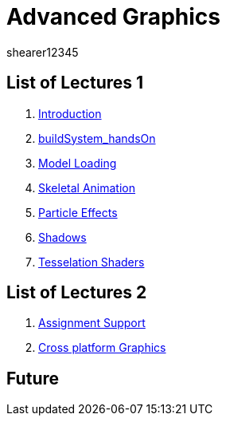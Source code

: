 = Advanced Graphics
shearer12345
:stem: latexmath

:imagesdir: ./assets/
:revealjs_customtheme: "reveal.js/css/theme/white.css"
:source-highlighter: highlightjs

== List of Lectures 1

. link:lecture01_introduction.html[Introduction]
. link:lecture02_buildSystem_handsOn.html[buildSystem_handsOn]
. link:lecture03_modelLoading.html[Model Loading]
. link:lecture04_skeletalAnimation.html[Skeletal Animation]
. link:lecture05_particleEffects.html[Particle Effects]
. link:lecture06_shadows.html[Shadows]
. link:lecture07_tesselationShaders.html[Tesselation Shaders]

== List of Lectures 2

. link:lecture08_assignmentSupport.html[Assignment Support]
. link:lecture09_crossPlatformGraphics.html[Cross platform Graphics]

== Future

